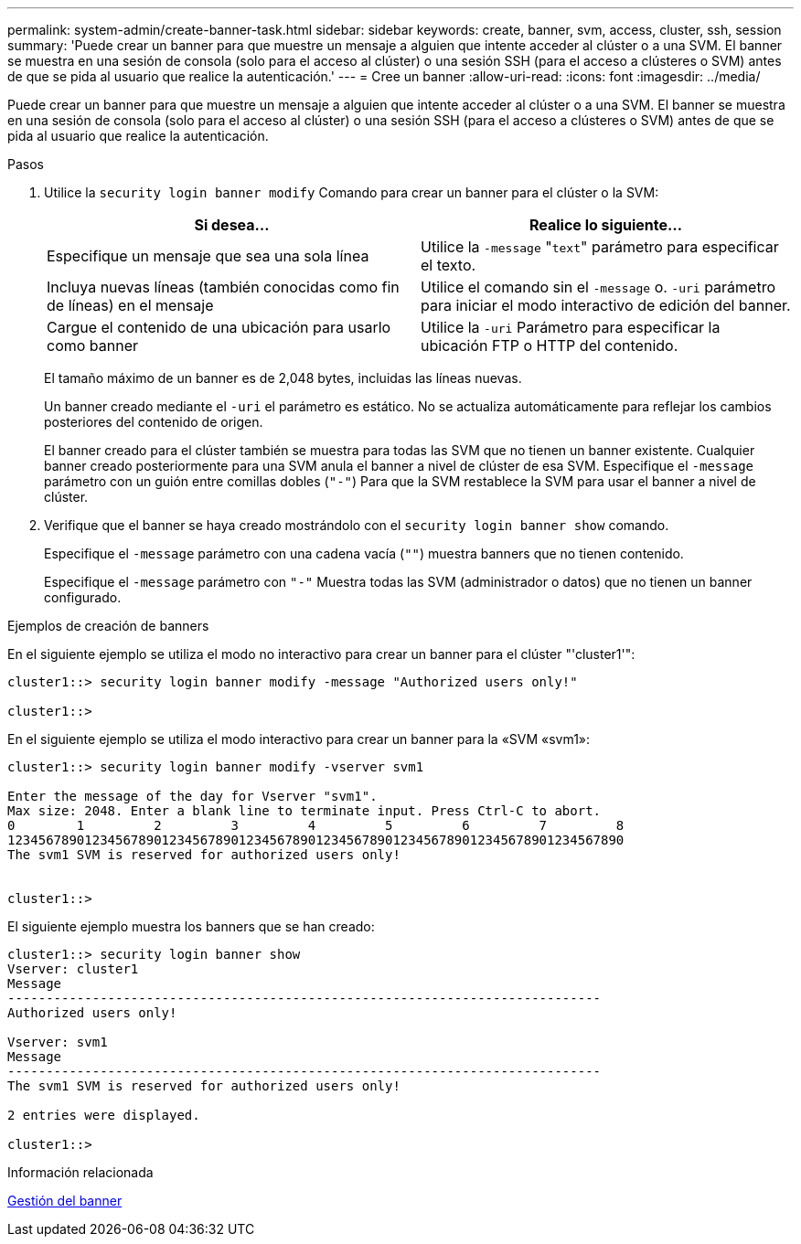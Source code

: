 ---
permalink: system-admin/create-banner-task.html 
sidebar: sidebar 
keywords: create, banner, svm, access, cluster, ssh, session 
summary: 'Puede crear un banner para que muestre un mensaje a alguien que intente acceder al clúster o a una SVM. El banner se muestra en una sesión de consola (solo para el acceso al clúster) o una sesión SSH (para el acceso a clústeres o SVM) antes de que se pida al usuario que realice la autenticación.' 
---
= Cree un banner
:allow-uri-read: 
:icons: font
:imagesdir: ../media/


[role="lead"]
Puede crear un banner para que muestre un mensaje a alguien que intente acceder al clúster o a una SVM. El banner se muestra en una sesión de consola (solo para el acceso al clúster) o una sesión SSH (para el acceso a clústeres o SVM) antes de que se pida al usuario que realice la autenticación.

.Pasos
. Utilice la `security login banner modify` Comando para crear un banner para el clúster o la SVM:
+
|===
| Si desea... | Realice lo siguiente... 


 a| 
Especifique un mensaje que sea una sola línea
 a| 
Utilice la `-message` "[.code]``text``" parámetro para especificar el texto.



 a| 
Incluya nuevas líneas (también conocidas como fin de líneas) en el mensaje
 a| 
Utilice el comando sin el `-message` o. `-uri` parámetro para iniciar el modo interactivo de edición del banner.



 a| 
Cargue el contenido de una ubicación para usarlo como banner
 a| 
Utilice la `-uri` Parámetro para especificar la ubicación FTP o HTTP del contenido.

|===
+
El tamaño máximo de un banner es de 2,048 bytes, incluidas las líneas nuevas.

+
Un banner creado mediante el `-uri` el parámetro es estático. No se actualiza automáticamente para reflejar los cambios posteriores del contenido de origen.

+
El banner creado para el clúster también se muestra para todas las SVM que no tienen un banner existente. Cualquier banner creado posteriormente para una SVM anula el banner a nivel de clúster de esa SVM. Especifique el `-message` parámetro con un guión entre comillas dobles (`"-"`) Para que la SVM restablece la SVM para usar el banner a nivel de clúster.

. Verifique que el banner se haya creado mostrándolo con el `security login banner show` comando.
+
Especifique el `-message` parámetro con una cadena vacía (`""`) muestra banners que no tienen contenido.

+
Especifique el `-message` parámetro con `"-"` Muestra todas las SVM (administrador o datos) que no tienen un banner configurado.



.Ejemplos de creación de banners
En el siguiente ejemplo se utiliza el modo no interactivo para crear un banner para el clúster "'cluster1'":

[listing]
----
cluster1::> security login banner modify -message "Authorized users only!"

cluster1::>
----
En el siguiente ejemplo se utiliza el modo interactivo para crear un banner para la «SVM «svm1»:

[listing]
----
cluster1::> security login banner modify -vserver svm1

Enter the message of the day for Vserver "svm1".
Max size: 2048. Enter a blank line to terminate input. Press Ctrl-C to abort.
0        1         2         3         4         5         6         7         8
12345678901234567890123456789012345678901234567890123456789012345678901234567890
The svm1 SVM is reserved for authorized users only!


cluster1::>
----
El siguiente ejemplo muestra los banners que se han creado:

[listing]
----
cluster1::> security login banner show
Vserver: cluster1
Message
-----------------------------------------------------------------------------
Authorized users only!

Vserver: svm1
Message
-----------------------------------------------------------------------------
The svm1 SVM is reserved for authorized users only!

2 entries were displayed.

cluster1::>
----
.Información relacionada
xref:manage-banner-reference.adoc[Gestión del banner]
